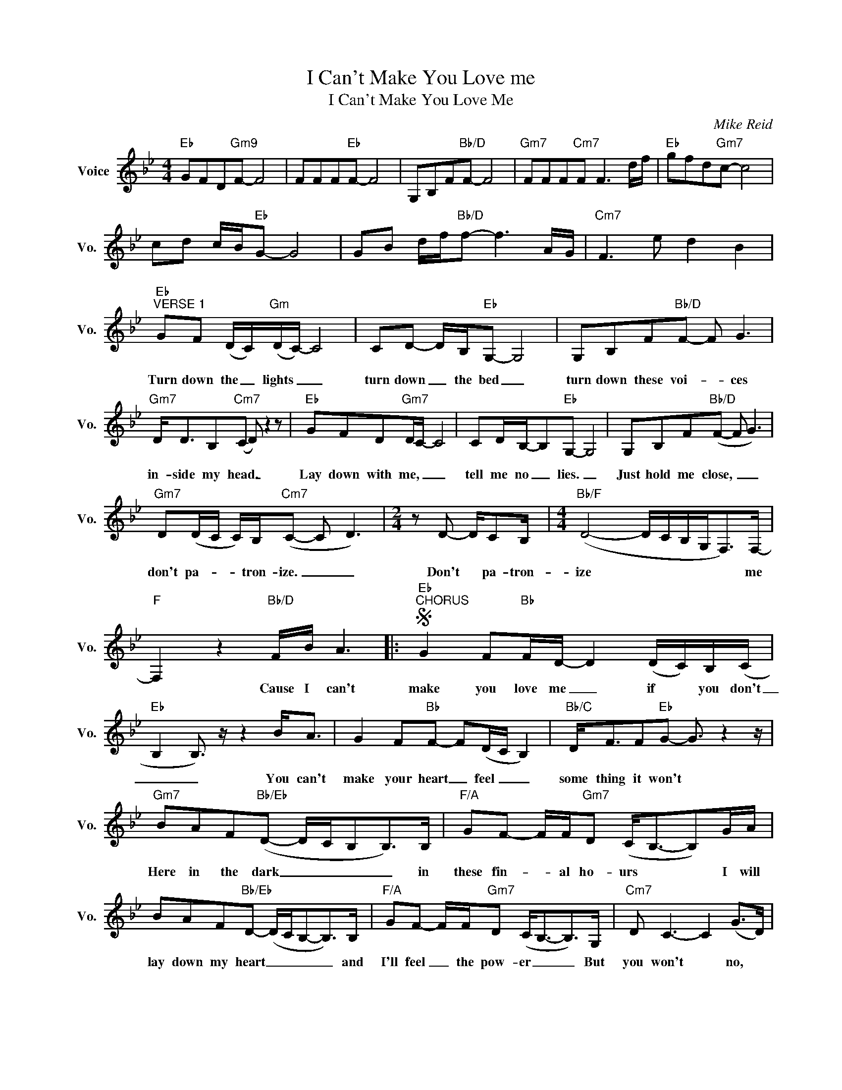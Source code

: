 X:1
T:I Can't Make You Love me
T:I Can't Make You Love Me
C:Mike Reid
Z:All Rights Reserved
L:1/8
M:4/4
K:Bb
V:1 treble nm="Voice" snm="Vo."
%%MIDI program 0
V:1
"Eb" GFD"Gm9"F- F4 | FFF"Eb"F- F4 | G,B,F"Bb/D"F- F4 |"Gm7" FFF"Cm7"F F3 d/f/ |"Eb" gfd"Gm7"c- c4 | %5
w: |||||
w: |||||
 cd c/B/"Eb"G- G4 | GB d/f/"Bb/D"f- f3 A/G/ |"Cm7" F3 e d2 B2 | %8
w: |||
w: |||
"Eb""^VERSE 1" GF (D/C/)"Gm"(D/C/-) C4 | CD- D/B,/"Eb"G,- G,4 | G,B,F"Bb/D"F- F G3 | %11
w: |||
w: Turn down the _ lights _ _|turn down _ the bed _|turn down these voi- * ces|
"Gm7" D<DB,"Cm7"(C D) z2 z |"Eb" GFD"Gm7"D/C/- C4 | CD/B,/-B,"Eb"G,- G,4 | G,B,F"Bb/D"(F- F G3) | %15
w: ||||
w: in- side my head. _|Lay down with me, _ _|tell me no _ lies. _|Just hold me close, _ _|
"Gm7" D(D/C/ C/)B,/"Cm7"(C- C D3) |[M:2/4] z D- D/CB,/ |[M:4/4]"Bb/F" (D4- D/C/B,/G,<F,)F,/- | %18
w: |||
w: don't pa- * * tron- ize. _ _|Don't * pa- tron-|ize * * * * * me|
"F" F,2 z2"Bb/D" F/B/ A3 |:S"Eb""^CHORUS" G2 F"Bb"F/D/- D2 (D/C/)B,/(C/ | %20
w: ||
w: * Cause I can't|make you love me _ if * you don't|
"Eb" B,2 B,3/2) z/ z2 B<A | G2 F"Bb"F- F(D/C/ B,2) |"Bb/C" D<FF"Eb"G- G3/2 z2 z/ | %23
w: |||
w: _ _ You can't|make your heart _ feel _ _|some thing it won't *|
"Gm7" BAF"Bb/Eb"(D- D/C/B,B,>)B, |"F/A" GF- F/F/"Gm7"D (C<B,-B,)G/A/ | %25
w: ||
w: Here in the dark _ _ _ _ in|these fin- * al ho- urs * * I will|
 BAF"Bb/Eb"D- (D/C/B,-B,>)B, |"F/A" GF- F/F/"Gm7"D (C<B,-B,>)G, |"Cm7" D C3- C2 (G>D) | %28
w: |||
w: lay down my heart _ _ _ _ and|I'll feel _ the pow- er _ _ But|you won't * no, *|
"Bb/F" (D/C/)"F" C3- C>F G<A |"Eb" B2 A"Bb"F D4- |"Bb/Eb" D6 G,<D |"Eb""Gm7" D8!dacoda! ||1 %32
w: ||||
w: you _ won't _ 'Cause I can't|make you love me|_ if you|don't.|
"F" CDB,"Eb"G,- G,4 ||1 G,B,F"Bb/D"F F3 A/B/ ||"Cm7" G3 c' b4 :| %35
w: |||
w: |||
"Eb""^VERSE 2" GF (D/C/)"Gm"(D/C/-) C4 | CD- D/B,/"Eb"G,- G,4 | G,B,F"Bb/D"F- F G3 | %38
w: |||
w: I'll close my _ eyes, _ _|then I * wont see _|The love you don't _ feel|
"Gm7" D<DB,"Cm7"(C D) z2 z |"Eb" GFD"Gm7"D/C/- C4 | CD/B,/-B,"Eb"G,- G,4 | G,B,F"Bb/D"(F- F G3) | %42
w: ||||
w: when you're hold- ing me|Morn- ing will come * *|and I'll do what's right *|Just give me till then *|
"Gm7" D(D/C/ C/)B,/"Cm7"(C- C D3) | z z/ F/ G<A BBB(G/F/-) | %44
w: ||
w: to give up * this fight * *|and I will give up the fight. *|
"Bb/F""^Repeat chorus" F4 F/B/ A3!D.S.! :|2O"Eb" G,B,F"Bb/D"F- F4 ||"Eb" E2 G2 B2 e2 | %47
w: |||
w: * 'Cause I can't|||
!8va(! g2 b2 e'2 g'2!8va)! | b8 |] %49
w: ||
w: ||

